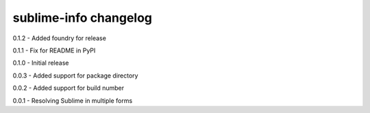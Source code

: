sublime-info changelog
======================
0.1.2 - Added foundry for release

0.1.1 - Fix for README in PyPI

0.1.0 - Initial release

0.0.3 - Added support for package directory

0.0.2 - Added support for build number

0.0.1 - Resolving Sublime in multiple forms
